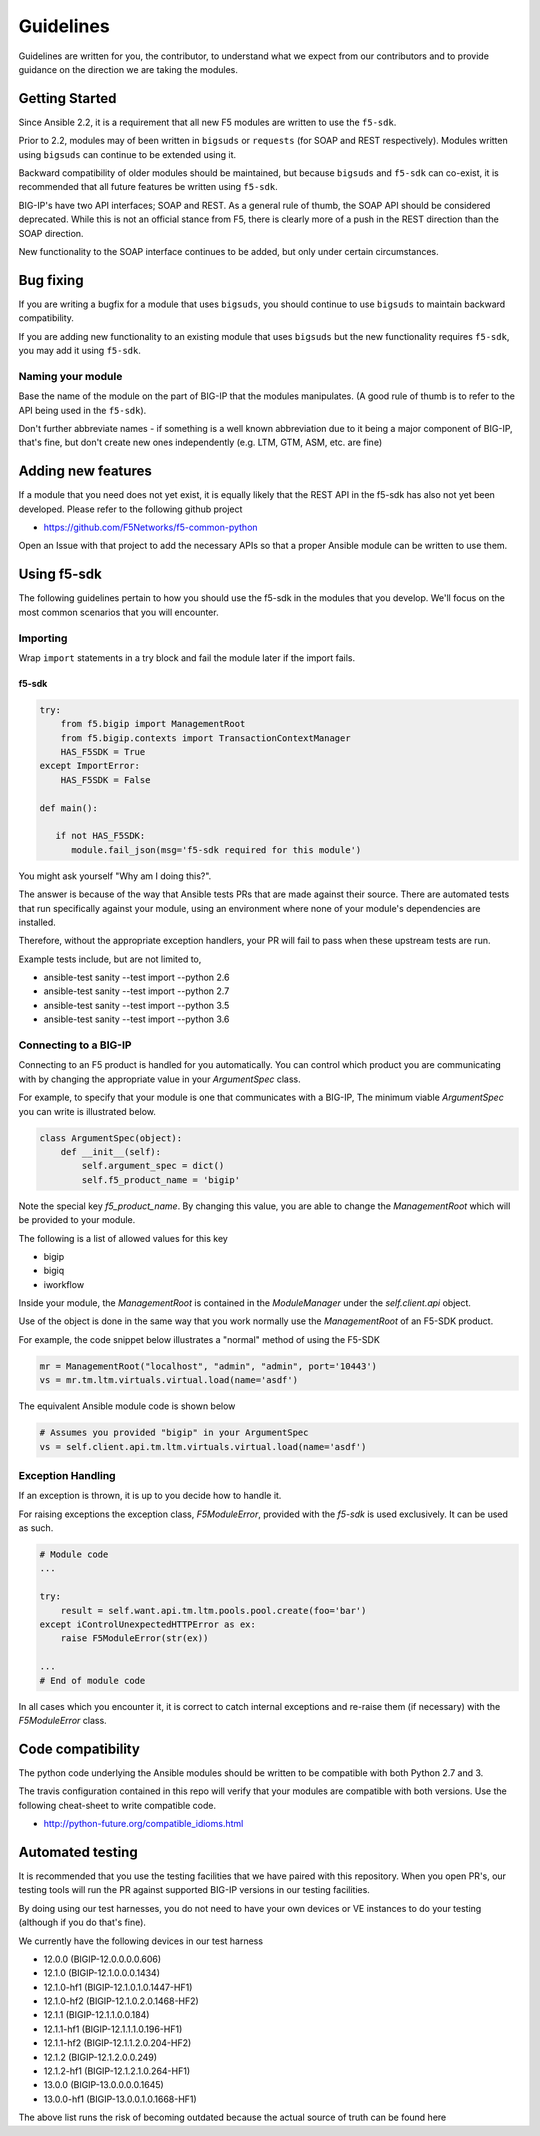 Guidelines
==========

Guidelines are written for you, the contributor, to understand what we expect
from our contributors and to provide guidance on the direction we are taking
the modules.

Getting Started
---------------

Since Ansible 2.2, it is a requirement that all new F5 modules are written to
use the ``f5-sdk``.

Prior to 2.2, modules may of been written in ``bigsuds`` or ``requests`` (for
SOAP and REST respectively). Modules written using ``bigsuds`` can continue to
be extended using it.

Backward compatibility of older modules should be maintained, but because
``bigsuds`` and ``f5-sdk`` can co-exist, it is recommended that all future
features be written using ``f5-sdk``.

BIG-IP's have two API interfaces; SOAP and REST. As a general rule of thumb,
the SOAP API should be considered deprecated. While this is not an official
stance from F5, there is clearly more of a push in the REST direction than
the SOAP direction.

New functionality to the SOAP interface continues to be added, but only
under certain circumstances.

Bug fixing
----------

If you are writing a bugfix for a module that uses ``bigsuds``, you should
continue to use ``bigsuds`` to maintain backward compatibility.

If you are adding new functionality to an existing module that uses ``bigsuds``
but the new functionality requires ``f5-sdk``, you may add it using ``f5-sdk``.

Naming your module
^^^^^^^^^^^^^^^^^^

Base the name of the module on the part of BIG-IP that the modules
manipulates. (A good rule of thumb is to refer to the API being used in the
``f5-sdk``).

Don't further abbreviate names - if something is a well known abbreviation
due to it being a major component of BIG-IP, that's fine, but don't create
new ones independently (e.g. LTM, GTM, ASM, etc. are fine)

Adding new features
-------------------

If a module that you need does not yet exist, it is equally likely that the
REST API in the f5-sdk has also not yet been developed. Please refer to the
following github project

* https://github.com/F5Networks/f5-common-python

Open an Issue with that project to add the necessary APIs so that a proper
Ansible module can be written to use them.

Using f5-sdk
------------

The following guidelines pertain to how you should use the f5-sdk in the
modules that you develop. We'll focus on the most common scenarios that
you will encounter.

Importing
^^^^^^^^^

Wrap ``import`` statements in a try block and fail the module later if the
import fails.

f5-sdk
""""""

.. code-block:: python

   try:
       from f5.bigip import ManagementRoot
       from f5.bigip.contexts import TransactionContextManager
       HAS_F5SDK = True
   except ImportError:
       HAS_F5SDK = False

   def main():

      if not HAS_F5SDK:
         module.fail_json(msg='f5-sdk required for this module')

You might ask yourself "Why am I doing this?".

The answer is because of the way that Ansible tests PRs that are made against
their source. There are automated tests that run specifically against your module,
using an environment where none of your module's dependencies are installed.

Therefore, without the appropriate exception handlers, your PR will fail to
pass when these upstream tests are run.

Example tests include, but are not limited to,

* ansible-test sanity --test import --python 2.6
* ansible-test sanity --test import --python 2.7
* ansible-test sanity --test import --python 3.5
* ansible-test sanity --test import --python 3.6

Connecting to a BIG-IP
^^^^^^^^^^^^^^^^^^^^^^

Connecting to an F5 product is handled for you automatically. You can control
which product you are communicating with by changing the appropriate value in
your `ArgumentSpec` class.

For example, to specify that your module is one that communicates with a BIG-IP,
The minimum viable `ArgumentSpec` you can write is illustrated below.

.. code-block:: python

   class ArgumentSpec(object):
       def __init__(self):
           self.argument_spec = dict()
           self.f5_product_name = 'bigip'

Note the special key `f5_product_name`. By changing this value, you are able to
change the `ManagementRoot` which will be provided to your module.

The following is a list of allowed values for this key

* bigip
* bigiq
* iworkflow

Inside your module, the `ManagementRoot` is contained in the `ModuleManager`
under the `self.client.api` object.

Use of the object is done in the same way that you work normally use the
`ManagementRoot` of an F5-SDK product.

For example, the code snippet below illustrates a "normal" method of using the
F5-SDK

.. code-block:: python

   mr = ManagementRoot("localhost", "admin", "admin", port='10443')
   vs = mr.tm.ltm.virtuals.virtual.load(name='asdf')

The equivalent Ansible module code is shown below

.. code-block:: python

   # Assumes you provided "bigip" in your ArgumentSpec
   vs = self.client.api.tm.ltm.virtuals.virtual.load(name='asdf')

Exception Handling
^^^^^^^^^^^^^^^^^^

If an exception is thrown, it is up to you decide how to handle it.

For raising exceptions the exception class, `F5ModuleError`, provided with the
`f5-sdk` is used exclusively. It can be used as such.

.. code-block:: python

   # Module code
   ...

   try:
       result = self.want.api.tm.ltm.pools.pool.create(foo='bar')
   except iControlUnexpectedHTTPError as ex:
       raise F5ModuleError(str(ex))

   ...
   # End of module code

In all cases which you encounter it, it is correct to catch internal exceptions
and re-raise them (if necessary) with the `F5ModuleError` class.

Code compatibility
------------------

The python code underlying the Ansible modules should be written to be
compatible with both Python 2.7 and 3.

The travis configuration contained in this repo will verify that your modules
are compatible with both versions. Use the following cheat-sheet to write
compatible code.

* http://python-future.org/compatible_idioms.html

Automated testing
-----------------

It is recommended that you use the testing facilities that we have paired with
this repository. When you open PR's, our testing tools will run the PR against
supported BIG-IP versions in our testing facilities.

By doing using our test harnesses, you do not need to have your own devices or
VE instances to do your testing (although if you do that's fine).

We currently have the following devices in our test harness

* 12.0.0 (BIGIP-12.0.0.0.0.606)
* 12.1.0 (BIGIP-12.1.0.0.0.1434)
* 12.1.0-hf1 (BIGIP-12.1.0.1.0.1447-HF1)
* 12.1.0-hf2 (BIGIP-12.1.0.2.0.1468-HF2)
* 12.1.1 (BIGIP-12.1.1.0.0.184)
* 12.1.1-hf1 (BIGIP-12.1.1.1.0.196-HF1)
* 12.1.1-hf2 (BIGIP-12.1.1.2.0.204-HF2)
* 12.1.2 (BIGIP-12.1.2.0.0.249)
* 12.1.2-hf1 (BIGIP-12.1.2.1.0.264-HF1)
* 13.0.0 (BIGIP-13.0.0.0.0.1645)
* 13.0.0-hf1 (BIGIP-13.0.0.1.0.1668-HF1)

The above list runs the risk of becoming outdated because the actual source of
truth can be found here
